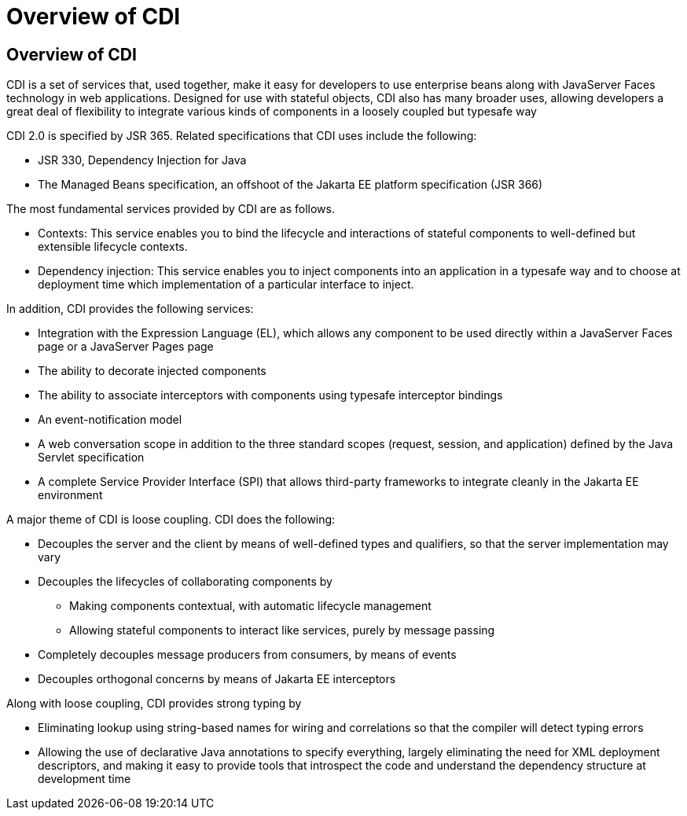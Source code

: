 = Overview of CDI


[[GIWHL]][[overview-of-cdi]]

Overview of CDI
---------------

CDI is a set of services that, used together, make it easy for
developers to use enterprise beans along with JavaServer Faces
technology in web applications. Designed for use with stateful objects,
CDI also has many broader uses, allowing developers a great deal of
flexibility to integrate various kinds of components in a loosely
coupled but typesafe way

CDI 2.0 is specified by JSR 365. Related specifications that CDI uses
include the following:

* JSR 330, Dependency Injection for Java
* The Managed Beans specification, an offshoot of the Jakarta EE platform
specification (JSR 366)

The most fundamental services provided by CDI are as follows.

* Contexts: This service enables you to bind the lifecycle and
interactions of stateful components to well-defined but extensible
lifecycle contexts.
* Dependency injection: This service enables you to inject components
into an application in a typesafe way and to choose at deployment time
which implementation of a particular interface to inject.

In addition, CDI provides the following services:

* Integration with the Expression Language (EL), which allows any
component to be used directly within a JavaServer Faces page or a
JavaServer Pages page
* The ability to decorate injected components
* The ability to associate interceptors with components using typesafe
interceptor bindings
* An event-notification model
* A web conversation scope in addition to the three standard scopes
(request, session, and application) defined by the Java Servlet
specification
* A complete Service Provider Interface (SPI) that allows third-party
frameworks to integrate cleanly in the Jakarta EE environment

A major theme of CDI is loose coupling. CDI does the following:

* Decouples the server and the client by means of well-defined types and
qualifiers, so that the server implementation may vary
* Decouples the lifecycles of collaborating components by

** Making components contextual, with automatic lifecycle management

** Allowing stateful components to interact like services, purely by
message passing
* Completely decouples message producers from consumers, by means of
events
* Decouples orthogonal concerns by means of Jakarta EE interceptors

Along with loose coupling, CDI provides strong typing by

* Eliminating lookup using string-based names for wiring and
correlations so that the compiler will detect typing errors
* Allowing the use of declarative Java annotations to specify
everything, largely eliminating the need for XML deployment descriptors,
and making it easy to provide tools that introspect the code and
understand the dependency structure at development time
